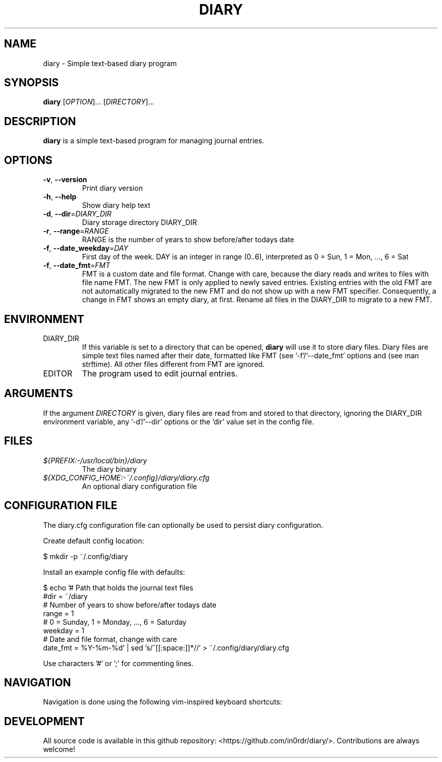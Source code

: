.TH DIARY 1
.SH NAME
diary \- Simple text-based diary program

.SH SYNOPSIS
.B diary
[\fIOPTION\fR]... [\fIDIRECTORY\fR]...
.br

.SH DESCRIPTION
.B diary
is a simple text-based program for managing journal entries.

.SH OPTIONS
.TP
\fB\-v\fR, \fB\-\-version\fR
Print diary version
.TP
\fB\-h\fR, \fB\-\-help\fR
Show diary help text
.TP
\fB\-d\fR, \fB\-\-dir\fR=\fI\,DIARY_DIR\/\fR
Diary storage directory DIARY_DIR
.TP
\fB\-r\fR, \fB\-\-range\fR=\fI\,RANGE\/\fR
RANGE is the number of years to show before/after todays date
.TP
\fB\-f\fR, \fB\-\-date_weekday\fR=\fI\,DAY\/\fR
First day of the week. DAY is an integer in range (0..6),
interpreted as 0 = Sun, 1 = Mon, ..., 6 = Sat
.TP
\fB\-f\fR, \fB\-\-date_fmt\fR=\fI\,FMT\/\fR
FMT is a custom date and file format. Change with care, because the diary
reads and writes to files with file name FMT. The new FMT is only
applied to newly saved entries. Existing entries with the old FMT are not
automatically migrated to the new FMT and do not show up with a new FMT
specifier. Consequently, a change in FMT shows an empty diary, at first.
Rename all files in the DIARY_DIR to migrate to a new FMT.

.SH ENVIRONMENT

.IP DIARY_DIR
If this variable is set to a directory that can be opened,
.B diary
will use it to store diary files. Diary files are simple text files named
after their date, formatted like FMT (see '-f'/'--date_fmt' options and
'date_fmt' config key). The format defaults to "%Y-%m-%d", which is "YYYY-MM-DD"
(see man strftime). All other files different from FMT are ignored.

.IP EDITOR
The program used to edit journal entries.

.SH ARGUMENTS

If the argument \fIDIRECTORY\fR is given, diary files are read from and
stored to that directory, ignoring the DIARY_DIR environment variable,
any '-d'/'--dir' options or the 'dir' value set in the config file.

.SH FILES
.TP
.I ${PREFIX:-/usr/local/bin}/diary
The diary binary
.TP
.I ${XDG_CONFIG_HOME:-~/.config}/diary/diary.cfg
An optional diary configuration file

.SH CONFIGURATION FILE
The diary.cfg configuration file can optionally be used to persist diary configuration.

Create default config location:

.nf
 $ mkdir -p ~/.config/diary
.fi

Install an example config file with defaults:

.nf
 $ echo '# Path that holds the journal text files
 #dir = ~/diary
 # Number of years to show before/after todays date
 range = 1
 # 0 = Sunday, 1 = Monday, ..., 6 = Saturday
 weekday = 1
 # Date and file format, change with care
 date_fmt = %Y-%m-%d' | sed 's/^[[:space:]]*//' > ~/.config/diary/diary.cfg
.fi

Use characters '#' or ';' for commenting lines.

.SH NAVIGATION
Navigation is done using the following vim-inspired keyboard shortcuts:

.TS
tab(|);
l l.
Key(s)    | Action
======    | ======
k, up     | go backward by 1 week
j, down   | go forward by 1 week
h, left   | go backward by 1 day
l, right  | go forward by 1 day
J         | go forward by 1 month
K         | go backward by 1 month

e, enter  | edit current entry
d, x      | delete current entry
q         | quit the program

N         | go to the previous journal entry
n         | go to the next journal entry
g         | go to the first journal entry
G         | go to the last journal entry

t         | jump to today
s         | jump to specific day
.TE


.SH DEVELOPMENT
All source code is available in this github repository:
<https://github.com/in0rdr/diary/>. Contributions are always welcome!
